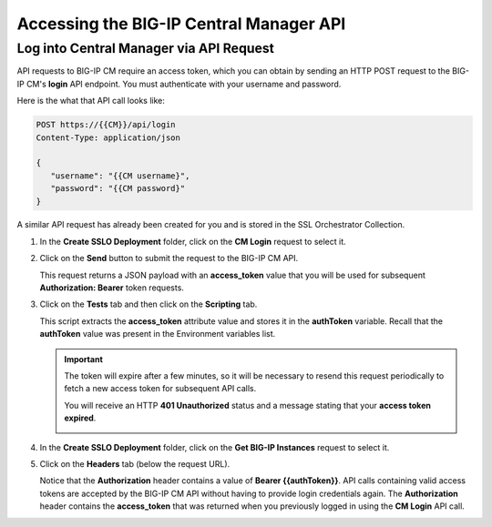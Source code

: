 Accessing the BIG-IP Central Manager API
================================================================================

Log into Central Manager via API Request
--------------------------------------------------------------------------------

API requests to BIG-IP CM require an access token, which you can obtain by sending an HTTP POST request to the BIG-IP CM's **login** API endpoint. You must authenticate with your username and password.

Here is the what that API call looks like:

.. code-block:: text

   POST https://{{CM}}/api/login
   Content-Type: application/json

   {
      "username": "{{CM username}",
      "password": "{{CM password}"
   }

A similar API request has already been created for you and is stored in the SSL Orchestrator Collection.

#. In the **Create SSLO Deployment** folder, click on the **CM Login** request to select it.

   .. image:: ./images/login-1.png


#. Click on the **Send** button to submit the request to the BIG-IP CM API. 


   This request returns a JSON payload with an **access_token** value that you will be used for subsequent **Authorization: Bearer** token requests. 

   .. image:: ./images/login-2.png


#. Click on the **Tests** tab and then click on the **Scripting** tab.

   .. image:: ./images/login-3.png

   This script extracts the **access_token** attribute value and stores it in the **authToken** variable. Recall that the **authToken** value was present in the Environment variables list.


   .. important::
      The token will expire after a few minutes, so it will be necessary to resend this request periodically to fetch a new access token for subsequent API calls.

      You will receive an HTTP **401 Unauthorized** status and a message stating that your **access token expired**.

      .. image:: ./images/login-expired.png


#. In the **Create SSLO Deployment** folder, click on the **Get BIG-IP Instances** request to select it.

#. Click on the **Headers** tab (below the request URL).

   .. image:: ./images/login-4.png

   Notice that the **Authorization** header contains a value of **Bearer {{authToken}}**. API calls containing valid access tokens are accepted by the BIG-IP CM API without having to provide login credentials again. The **Authorization** header contains the **access_token** that was returned when you previously logged in using the **CM Login** API call.


